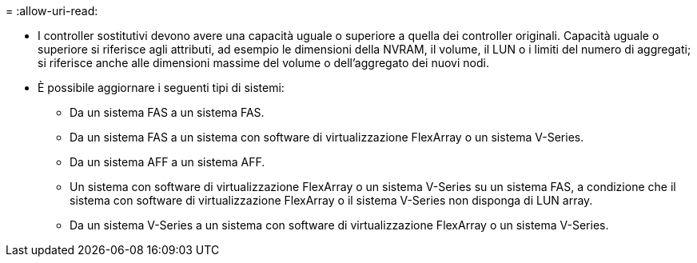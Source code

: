= 
:allow-uri-read: 


* I controller sostitutivi devono avere una capacità uguale o superiore a quella dei controller originali. Capacità uguale o superiore si riferisce agli attributi, ad esempio le dimensioni della NVRAM, il volume, il LUN o i limiti del numero di aggregati; si riferisce anche alle dimensioni massime del volume o dell'aggregato dei nuovi nodi.
* È possibile aggiornare i seguenti tipi di sistemi:
+
** Da un sistema FAS a un sistema FAS.
** Da un sistema FAS a un sistema con software di virtualizzazione FlexArray o un sistema V-Series.
** Da un sistema AFF a un sistema AFF.
** Un sistema con software di virtualizzazione FlexArray o un sistema V-Series su un sistema FAS, a condizione che il sistema con software di virtualizzazione FlexArray o il sistema V-Series non disponga di LUN array.
** Da un sistema V-Series a un sistema con software di virtualizzazione FlexArray o un sistema V-Series.



